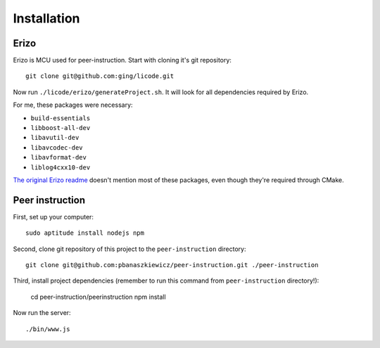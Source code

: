 Installation
============

Erizo
-----

Erizo is MCU used for peer-instruction.  Start with cloning it's git
repository::

    git clone git@github.com:ging/licode.git

Now run ``./licode/erizo/generateProject.sh``.  It will look for all
dependencies required by Erizo.

For me, these packages were necessary:

- ``build-essentials``
- ``libboost-all-dev``
- ``libavutil-dev``
- ``libavcodec-dev``
- ``libavformat-dev``
- ``liblog4cxx10-dev``

`The original Erizo readme <https://github.com/ging/licode/tree/master/erizo>`_
doesn't mention most of these packages, even though they're required through
CMake.

Peer instruction
----------------

First, set up your computer::

    sudo aptitude install nodejs npm

Second, clone git repository of this project to the ``peer-instruction``
directory::

    git clone git@github.com:pbanaszkiewicz/peer-instruction.git ./peer-instruction

Third, install project dependencies (remember to run this command from
``peer-instruction`` directory!):

    cd peer-instruction/peerinstruction
    npm install

Now run the server::

    ./bin/www.js
